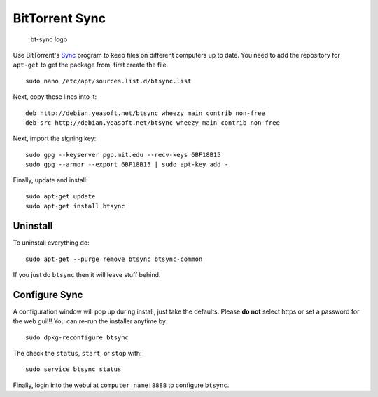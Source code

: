 BitTorrent Sync
===============

.. figure:: ./pics/bt-sync.png
   :alt: bt-sync logo

   bt-sync logo

Use BitTorrent's `Sync <http://www.getsync.com>`__ program to keep files
on different computers up to date. You need to add the repository for
``apt-get`` to get the package from, first create the file.

::

    sudo nano /etc/apt/sources.list.d/btsync.list

Next, copy these lines into it:

::

    deb http://debian.yeasoft.net/btsync wheezy main contrib non-free
    deb-src http://debian.yeasoft.net/btsync wheezy main contrib non-free

Next, import the signing key:

::

    sudo gpg --keyserver pgp.mit.edu --recv-keys 6BF18B15
    sudo gpg --armor --export 6BF18B15 | sudo apt-key add -

Finally, update and install:

::

    sudo apt-get update
    sudo apt-get install btsync

Uninstall
---------

To uninstall everything do:

::

    sudo apt-get --purge remove btsync btsync-common

If you just do ``btsync`` then it will leave stuff behind.

Configure Sync
--------------

A configuration window will pop up during install, just take the
defaults. Please **do not** select https or set a password for the web
gui!!! You can re-run the installer anytime by:

::

    sudo dpkg-reconfigure btsync

The check the ``status``, ``start``, or ``stop`` with:

::

    sudo service btsync status

Finally, login into the webui at ``computer_name:8888`` to configure
``btsync``.
